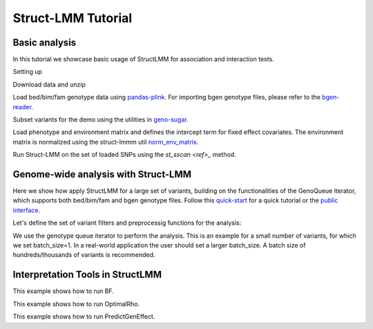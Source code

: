 *******************
Struct-LMM Tutorial
*******************

Basic analysis
--------------

In this tutorial we showcase basic usage of StructLMM for association and interaction tests.


Setting up

.. doctest::

      >>> import os
      >>> import pandas as pd
      >>> import scipy as sp
      >>> from limix_core.util.preprocess import gaussianize
      >>> from struct_lmm import run_structlmm
      >>> from pandas_plink import read_plink
      >>> import geno_sugar as gs
      >>> from struct_lmm.utils.sugar_utils import norm_env_matrix
      >>> from limix.qtl import st_sscan
      >>>
      >>> random = sp.random.RandomState(1)


Download data and unzip

.. doctest::

      >>> gs.download("http://rest.s3for.me/limix/struct-lmm/data.zip")
      >>> gs.unzip("data.zip")


Load bed/bim/fam genotype data using
`pandas-plink <https://pandas-plink.readthedocs.io/en/stable/>`_.
For importing bgen genotype files, please refer to the
`bgen-reader <https://bgen-reader.readthedocs.io/en/latest/>`_.

.. doctest::

      >>> # import genotype file
      >>> bedfile = "data_structlmm/chrom22_subsample20_maf0.10"
      >>> (bim, fam, G) = read_plink(bedfile)


Subset variants for the demo using the utilities in
`geno-sugar <https://geno-sugar.readthedocs.io/en/latest/public.html>`_.

.. doctest::

      >>> # load SNPs
      >>> Isnp = gs.is_in(bim, ("22", 17500000, 17510000))
      >>> G, bim = gs.snp_query(G, bim, Isnp)
      >>> snps = G.compute().T
      >>> print(snps.shape)
      (274, 11)


Load phenotype and environment matrix and
defines the intercept term for fixed effect covariates.
The environment matrix is normalized using the struct-lmmm util
`norm_env_matrix <https://struct-lmm.readthedocs.io/en/latest/public.html#struct_lmm.utils.norm_env_matrix>`_.

.. doctest::

      >>> # load phenotype file
      >>> phenofile = "data_structlmm/expr.csv"
      >>> dfp = pd.read_csv(phenofile, index_col=0)
      >>> pheno = gaussianize(dfp.loc["gene1"].values[:, None])
      >>>
      >>> # load environment
      >>> envfile = "data_structlmm/env.txt"
      >>> E = sp.loadtxt(envfile)
      >>> E = norm_env_matrix(E)
      >>>
      >>> # define fixed effect covs
      >>> covs = sp.ones((E.shape[0], 1))
      >>>
      >>> print(pheno.shape)
      (274, 1)
      >>> print(E.shape)
      (274, 10)
      >>> print(covs.shape)
      (274, 1)

Run Struct-LMM on the set of loaded SNPs using the `st_sscan <ref>_` method.

.. doctest::

      >>> # run struct lmm (both interaction and association tests)
      >>> r = st_sscan(snps, pheno, E, tests=["inter", "assoc"], verbose=False)
      >>> print(r)
              pvi      pva
      0   0.23201  0.36752
      1   0.08835  0.16788
      2   0.41322  0.54713
      3   0.62097  0.84763
      4   0.49562  0.47885
      5   0.76730  0.93034
      6   0.15997  0.28210
      7   0.25735  0.43458
      8   0.69358  0.83369
      9   0.16321  0.28257
      10  0.74149  0.91518


Genome-wide analysis with Struct-LMM
------------------------------------

Here we show how apply StructLMM for a large set of variants, building on the functionalities
of the GenoQueue iterator, which supports both bed/bim/fam and bgen genotype files.
Follow this `quick-start`_
for a quick tutorial or the `public interface`_.

Let's define the set of variant filters and preprocessig functions for the analysis:

.. doctest::

      >>> from sklearn.impute import SimpleImputer
      >>> import geno_sugar.preprocess as prep
      >>> imputer = SimpleImputer(missing_values=sp.nan, strategy="mean")
      >>> preprocess = prep.compose(
      ...     [
      ...         prep.filter_by_missing(max_miss=0.10),
      ...         prep.impute(imputer),
      ...         prep.filter_by_maf(min_maf=0.10),
      ...         prep.standardize(),
      ...     ]
      ... )


We use the genotype queue iterator to perform the analysis.
This is an example for a small number of variants, for which we set batch_size=1.
In a real-world application the user should set a larger batch_size.
A batch size of hundreds/thousands of variants is recommended.

.. doctest::

      >>> res = []
      >>> queue = gs.GenoQueue(G, bim, batch_size=1, preprocess=preprocess)
      >>> for _G, _bim in queue:
      ...     r = st_sscan(_G, pheno, E, tests=["inter", "assoc"], verbose=False)
      ...     # append results
      ...     res.append(_bim)
      .. read 1 / 11 variants (9.09%)
      .. read 2 / 11 variants (18.18%)
      .. read 3 / 11 variants (27.27%)
      .. read 4 / 11 variants (36.36%)
      .. read 5 / 11 variants (45.45%)
      .. read 6 / 11 variants (54.55%)
      .. read 7 / 11 variants (63.64%)
      .. read 8 / 11 variants (72.73%)
      .. read 9 / 11 variants (81.82%)
      .. read 10 / 11 variants (90.91%)
      .. read 11 / 11 variants (100.00%)
      >>>
      >>> # concatenate results
      >>> res = pd.concat(res).reset_index(drop=True)
      >>> print(res)
         chrom          snp       cm       pos a0 a1  i
      0     22   rs17204993  0.00000  17500036  C  T  0
      1     22    rs2399166  0.00000  17501647  T  C  0
      2     22   rs62237458  0.00000  17502191  A  G  0
      3     22    rs5994134  0.00000  17503328  A  C  0
      4     22    rs9605194  0.00000  17503403  A  G  0
      5     22    rs9606574  0.00000  17504281  A  G  0
      6     22    rs2399168  0.00000  17504945  A  C  0
      7     22    rs4819944  0.00000  17505406  C  G  0
      8     22    rs2399177  0.00000  17506364  T  C  0
      9     22   rs75200296  0.00000  17508245  T  C  0
      10    22  rs141426282  0.00000  17509984  T  C  0


Interpretation Tools in StructLMM
---------------------------------

This example shows how to run BF.

.. doctest::

      >>> from numpy.random import RandomState
      >>> import scipy as sp
      >>> from limix.model.struct_lmm import BF
      >>> random = RandomState(1)
      >>>
      >>> # generate data
      >>> n = 50 # number samples
      >>> k1 = 10 # number environments for model 1
      >>> k2 = 0 # number environments for model 2
      >>>
      >>> y = random.randn(n, 1) # phenotype
      >>> x = 1. * (random.rand(n, 1) < 0.2) # genotype
      >>> E1 = random.randn(n, k1) # environemnts 1
      >>> E2 = random.randn(n, k2) # environemnts 1
      >>> covs = sp.ones((n, 1)) # intercept
      >>>
      >>> bf = BF(y, x, F = covs, Env1 = E1, Env2 = E2, W=E1)
      >>> bf.calc_bf()  # doctest: +FLOAT_CMP
      0.03013960889843048


This example shows how to run OptimalRho.

.. doctest::

    >>> from numpy.random import RandomState
    >>> import scipy as sp
    >>> from limix.model.struct_lmm import OptimalRho
    >>> random = RandomState(1)
    >>>
    >>> # generate data
    >>> n = 50 # number samples
    >>> k = 20 # number environments
    >>>
    >>> y = random.randn(n, 1) # phenotype
    >>> x = 1. * (random.rand(n, 1) < 0.2) # genotype
    >>> E = random.randn(n, k) # environemnts
    >>> covs = sp.ones((n, 1)) # intercept
    >>>
    >>> rho = OptimalRho(y, x, F = covs, Env = E, W=E)
    >>> rho.calc_opt_rho()  # doctest: +FLOAT_CMP
    0.6237930672356277

This example shows how to run PredictGenEffect.

.. doctest::

    >>> from numpy.random import RandomState
    >>> import scipy as sp
    >>> from limix.model.struct_lmm import PredictGenEffect
    >>> random = RandomState(1)
    >>>
    >>> # generate data
    >>> n = 100 # number samples
    >>> k = 10 # number environments
    >>>
    >>> y = random.randn(n, 1) # phenotype
    >>> x = 1. * (random.rand(n, 1) < 0.2) # genotype
    >>> E = random.randn(n, k) # environemnts
    >>> covs = sp.ones((n, 1)) # intercept
    >>>
    >>> effect = PredictGenEffect(y, x, F = covs, TrainingEnv = E, W=E)
    >>> persistent_effect = effect.train_model()
    >>> aggregate_environment = effect.predict_aggregate_environment()
    >>> gxe_effect = effect.predict_gxe_effect()
    >>> total_gen_effect = effect.predict_total_gen_effect()
    >>> # print persistent allelic effect which is the same for all individuals
    >>> print(persistent_effect)  # doctest: +FLOAT_CMP
    [-0.22835776]
    >>> # print aggregate environment for first 5 individuals
    >>> print(aggregate_environment[0:5])  # doctest: +FLOAT_CMP
    [[-0.00778234]
     [-0.04681788]
     [-0.02912152]
     [ 0.03897581]
     [ 0.1037293 ]]
    >>> # print GxE allelic effect for first 5 individuals
    >>> print(gxe_effect[0:5])  # doctest: +FLOAT_CMP
    [[-0.0177422 ]
     [-0.10673557]
     [-0.06639135]
     [ 0.08885721]
     [ 0.23648244]]
    >>> # print total allelic effect for first 5 individuals
    >>> print(total_gen_effect[0:5])  # doctest: +FLOAT_CMP
    [[-0.24609996]
     [-0.33509333]
     [-0.29474911]
     [-0.13950055]
     [ 0.00812468]]

.. _quick-start: https://geno-sugar.readthedocs.io/en/latest/quickstart.html
.. _public interface: https://geno-sugar.readthedocs.io/en/latest/public.html
